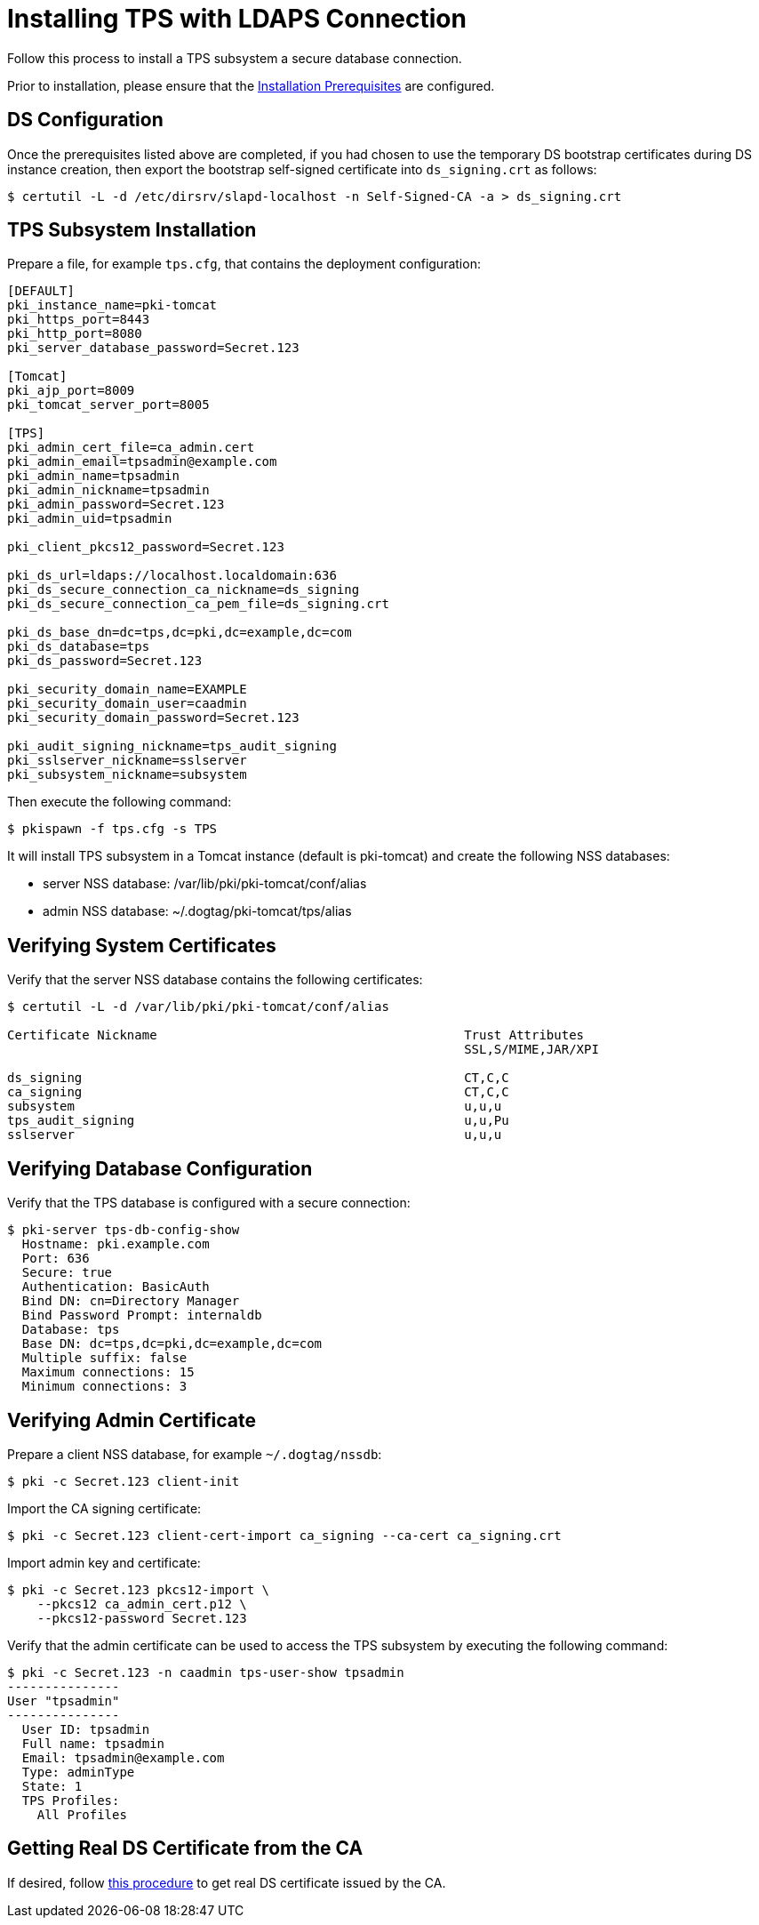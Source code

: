 :_mod-docs-content-type: PROCEDURE

[id="installing-tps-with-ldaps-connection_{context}"]
= Installing TPS with LDAPS Connection

Follow this process to install a TPS subsystem a secure database connection.

Prior to installation, please ensure that the xref:../others/installation-prerequisites.adoc[Installation Prerequisites] are configured.

== DS Configuration
Once the prerequisites listed above are completed, if you had chosen to use the temporary DS bootstrap certificates during DS instance creation,
then export the bootstrap self-signed certificate into `ds_signing.crt` as follows:

[literal,subs="+quotes,verbatim"]
....
$ certutil -L -d /etc/dirsrv/slapd-localhost -n Self-Signed-CA -a > ds_signing.crt
....

== TPS Subsystem Installation

Prepare a file, for example `tps.cfg`, that contains the deployment configuration:

[literal,subs="+quotes,verbatim"]
----
[DEFAULT]
pki_instance_name=pki-tomcat
pki_https_port=8443
pki_http_port=8080
pki_server_database_password=Secret.123

[Tomcat]
pki_ajp_port=8009
pki_tomcat_server_port=8005

[TPS]
pki_admin_cert_file=ca_admin.cert
pki_admin_email=tpsadmin@example.com
pki_admin_name=tpsadmin
pki_admin_nickname=tpsadmin
pki_admin_password=Secret.123
pki_admin_uid=tpsadmin

pki_client_pkcs12_password=Secret.123

pki_ds_url=ldaps://localhost.localdomain:636
pki_ds_secure_connection_ca_nickname=ds_signing
pki_ds_secure_connection_ca_pem_file=ds_signing.crt

pki_ds_base_dn=dc=tps,dc=pki,dc=example,dc=com
pki_ds_database=tps
pki_ds_password=Secret.123

pki_security_domain_name=EXAMPLE
pki_security_domain_user=caadmin
pki_security_domain_password=Secret.123

pki_audit_signing_nickname=tps_audit_signing
pki_sslserver_nickname=sslserver
pki_subsystem_nickname=subsystem
----

Then execute the following command:

[literal,subs="+quotes,verbatim"]
....
$ pkispawn -f tps.cfg -s TPS
....

It will install TPS subsystem in a Tomcat instance (default is pki-tomcat) and create the following NSS databases:

* server NSS database: /var/lib/pki/pki-tomcat/conf/alias
* admin NSS database: ~/.dogtag/pki-tomcat/tps/alias

== Verifying System Certificates

Verify that the server NSS database contains the following certificates:

[literal,subs="+quotes,verbatim"]
....
$ certutil -L -d /var/lib/pki/pki-tomcat/conf/alias

Certificate Nickname                                         Trust Attributes
                                                             SSL,S/MIME,JAR/XPI

ds_signing                                                   CT,C,C
ca_signing                                                   CT,C,C
subsystem                                                    u,u,u
tps_audit_signing                                            u,u,Pu
sslserver                                                    u,u,u
....

== Verifying Database Configuration

Verify that the TPS database is configured with a secure connection:

[literal,subs="+quotes,verbatim"]
....
$ pki-server tps-db-config-show
  Hostname: pki.example.com
  Port: 636
  Secure: true
  Authentication: BasicAuth
  Bind DN: cn=Directory Manager
  Bind Password Prompt: internaldb
  Database: tps
  Base DN: dc=tps,dc=pki,dc=example,dc=com
  Multiple suffix: false
  Maximum connections: 15
  Minimum connections: 3
....

== Verifying Admin Certificate

Prepare a client NSS database, for example `~/.dogtag/nssdb`:

[literal,subs="+quotes,verbatim"]
....
$ pki -c Secret.123 client-init
....

Import the CA signing certificate:

[literal,subs="+quotes,verbatim"]
....
$ pki -c Secret.123 client-cert-import ca_signing --ca-cert ca_signing.crt
....

Import admin key and certificate:

[literal,subs="+quotes,verbatim"]
....
$ pki -c Secret.123 pkcs12-import \
    --pkcs12 ca_admin_cert.p12 \
    --pkcs12-password Secret.123
....

Verify that the admin certificate can be used to access the TPS subsystem by executing the following command:

[literal,subs="+quotes,verbatim"]
....
$ pki -c Secret.123 -n caadmin tps-user-show tpsadmin
---------------
User "tpsadmin"
---------------
  User ID: tpsadmin
  Full name: tpsadmin
  Email: tpsadmin@example.com
  Type: adminType
  State: 1
  TPS Profiles:
    All Profiles
....

== Getting Real DS Certificate from the CA

If desired, follow xref:../others/getting-ds-cert-issued-by-actual-ca.adoc[this procedure] to get real DS certificate issued by the CA.
